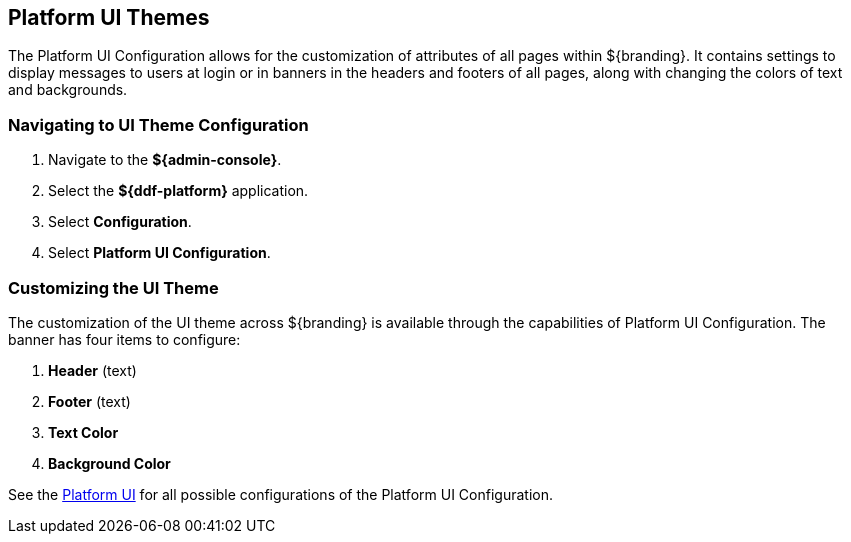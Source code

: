:title: Platform UI Themes
:type: configuration
:status: published
:parent: Configuring UI Themes
:summary: Configure theme of all pages displayed on ${branding}.
:order: 02

== {title}

The Platform UI Configuration allows for the customization of attributes of all pages within ${branding}.
It contains settings to display messages to users at login or in banners in the headers and footers of all pages,
along with changing the colors of text and backgrounds.

=== Navigating to UI Theme Configuration

. Navigate to the *${admin-console}*.
. Select the *${ddf-platform}* application.
. Select *Configuration*.
. Select *Platform UI Configuration*.

=== Customizing the UI Theme

The customization of the UI theme across ${branding} is available through the capabilities of Platform UI Configuration.
The banner has four items to configure:

. *Header* (text)
. *Footer* (text)
. *Text Color*
. *Background Color*

See the <<ddf.platform.ui.config,Platform UI>> for all possible configurations of the Platform UI Configuration.